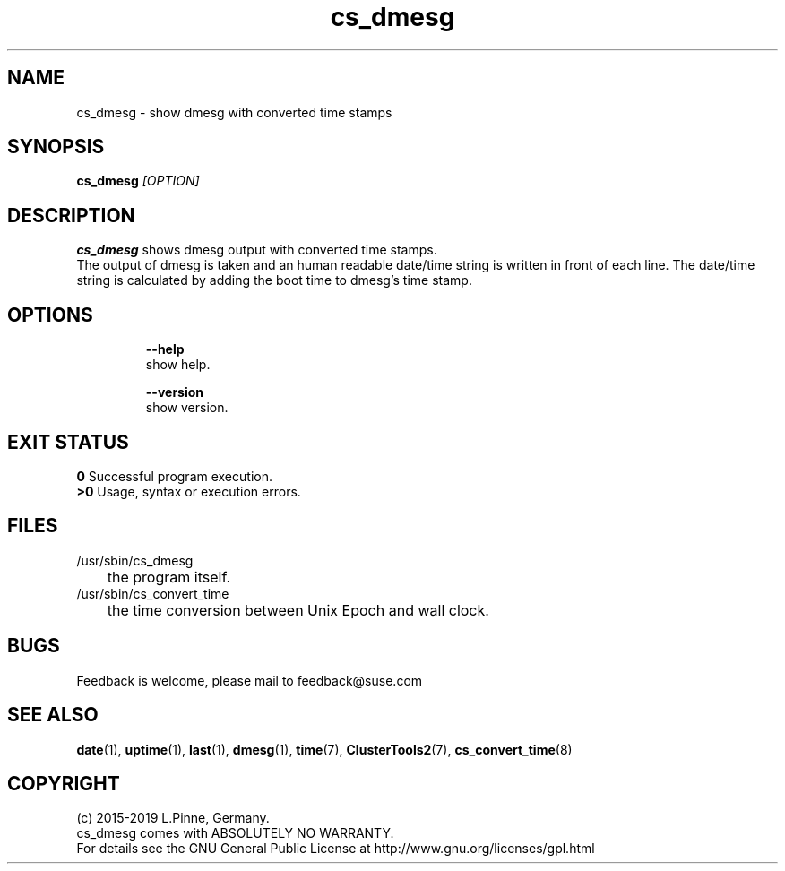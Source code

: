 .TH cs_dmesg 8 "01 Nov 2019" "" "ClusterTools2"
.\"
.SH NAME
cs_dmesg \- show dmesg with converted time stamps
.\"
.SH SYNOPSIS
.B cs_dmesg \fI[OPTION]\fR
.br
.\"
.SH DESCRIPTION
\fBcs_dmesg\fP shows dmesg output with converted time stamps.
.br
The output of dmesg is taken and an human readable date/time string is written
in front of each line. The date/time string is calculated by adding the boot
time to dmesg's time stamp. 
.br
.\"
.SH OPTIONS
.HP
\fB --help\fR
        show help.
.HP
\fB --version\fR
        show version.
.\"
.SH EXIT STATUS
.B 0
Successful program execution.
.br
.B >0 
Usage, syntax or execution errors.
.\"
.SH FILES
.TP
/usr/sbin/cs_dmesg
	the program itself.
.TP
/usr/sbin/cs_convert_time
	the time conversion between Unix Epoch and wall clock.
.\"
.SH BUGS
Feedback is welcome, please mail to feedback@suse.com
.\"
.SH SEE ALSO
\fBdate\fP(1), \fBuptime\fP(1), \fBlast\fP(1), \fBdmesg\fP(1), \fBtime\fP(7),
\fBClusterTools2\fP(7), \fBcs_convert_time\fP(8)
.\"
.SH COPYRIGHT
(c) 2015-2019 L.Pinne, Germany.
.br
cs_dmesg comes with ABSOLUTELY NO WARRANTY.
.br
For details see the GNU General Public License at
http://www.gnu.org/licenses/gpl.html
.\"
